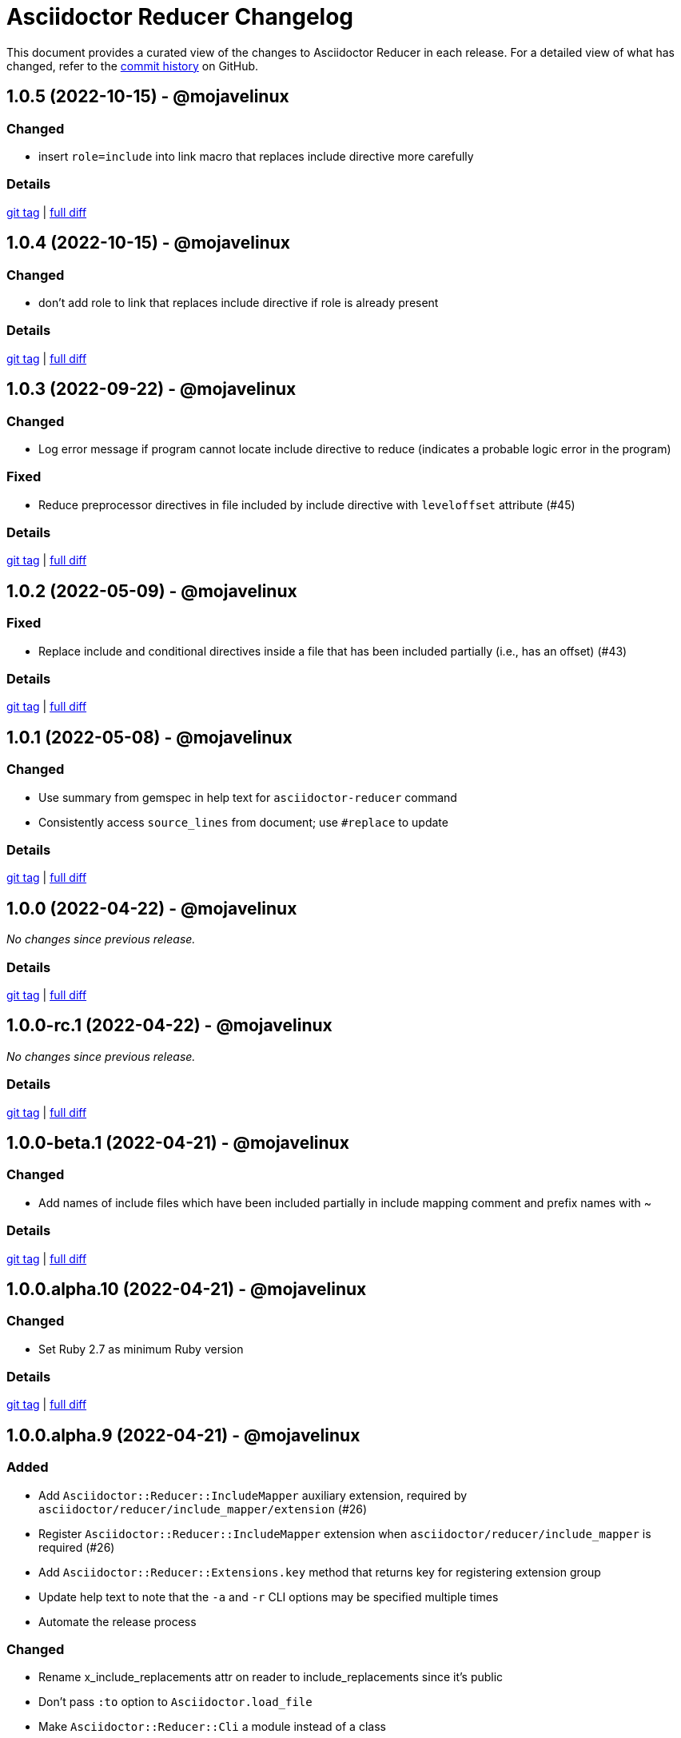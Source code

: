 = Asciidoctor Reducer Changelog
:url-repo: https://github.com/asciidoctor/asciidoctor-reducer

This document provides a curated view of the changes to Asciidoctor Reducer in each release.
For a detailed view of what has changed, refer to the {url-repo}/commits/main[commit history] on GitHub.

== 1.0.5 (2022-10-15) - @mojavelinux

=== Changed

* insert `role=include` into link macro that replaces include directive more carefully

=== Details

{url-repo}/releases/tag/v1.0.5[git tag] | {url-repo}/compare/v1.0.4\...v1.0.5[full diff]

== 1.0.4 (2022-10-15) - @mojavelinux

=== Changed

* don't add role to link that replaces include directive if role is already present

=== Details

{url-repo}/releases/tag/v1.0.4[git tag] | {url-repo}/compare/v1.0.3\...v1.0.4[full diff]

== 1.0.3 (2022-09-22) - @mojavelinux

=== Changed

* Log error message if program cannot locate include directive to reduce (indicates a probable logic error in the program)

=== Fixed

* Reduce preprocessor directives in file included by include directive with `leveloffset` attribute (#45)

=== Details

{url-repo}/releases/tag/v1.0.3[git tag] | {url-repo}/compare/v1.0.2\...v1.0.3[full diff]

== 1.0.2 (2022-05-09) - @mojavelinux

=== Fixed

* Replace include and conditional directives inside a file that has been included partially (i.e., has an offset) (#43)

=== Details

{url-repo}/releases/tag/v1.0.2[git tag] | {url-repo}/compare/v1.0.1\...v1.0.2[full diff]

== 1.0.1 (2022-05-08) - @mojavelinux

=== Changed

* Use summary from gemspec in help text for `asciidoctor-reducer` command
* Consistently access `source_lines` from document; use `#replace` to update

=== Details

{url-repo}/releases/tag/v1.0.1[git tag] | {url-repo}/compare/v1.0.0\...v1.0.1[full diff]

== 1.0.0 (2022-04-22) - @mojavelinux

_No changes since previous release._

=== Details

{url-repo}/releases/tag/v1.0.0[git tag] | {url-repo}/compare/v1.0.0-rc.1\...v1.0.0[full diff]

== 1.0.0-rc.1 (2022-04-22) - @mojavelinux

_No changes since previous release._

=== Details

{url-repo}/releases/tag/v1.0.0-rc.1[git tag] | {url-repo}/compare/v1.0.0-beta.1\...v1.0.0-rc.1[full diff]

== 1.0.0-beta.1 (2022-04-21) - @mojavelinux

=== Changed

* Add names of include files which have been included partially in include mapping comment and prefix names with ~

=== Details

{url-repo}/releases/tag/v1.0.0-beta.1[git tag] | {url-repo}/compare/v1.0.0.alpha.10\...v1.0.0-beta.1[full diff]

== 1.0.0.alpha.10 (2022-04-21) - @mojavelinux

=== Changed

* Set Ruby 2.7 as minimum Ruby version

=== Details

{url-repo}/releases/tag/v1.0.0.alpha.10[git tag] | {url-repo}/compare/v1.0.0.alpha.9\...v1.0.0.alpha.10[full diff]

== 1.0.0.alpha.9 (2022-04-21) - @mojavelinux

=== Added

* Add `Asciidoctor::Reducer::IncludeMapper` auxiliary extension, required by `asciidoctor/reducer/include_mapper/extension` (#26)
* Register `Asciidoctor::Reducer::IncludeMapper` extension when `asciidoctor/reducer/include_mapper` is required (#26)
* Add `Asciidoctor::Reducer::Extensions.key` method that returns key for registering extension group
* Update help text to note that the `-a` and `-r` CLI options may be specified multiple times
* Automate the release process

=== Changed

* Rename x_include_replacements attr on reader to include_replacements since it's public
* Don't pass `:to` option to `Asciidoctor.load_file`
* Make `Asciidoctor::Reducer::Cli` a module instead of a class

=== Fixed

* Replace remote include with link if `allow-uri-read` attribute is not set
* Don't raise error if `Asciidoctor::Reducer::Extensions.unregister` is called when extensions are not registered globally
* Ensure output is written to file with universal newlines (\n) on Windows

=== Details

{url-repo}/releases/tag/v1.0.0.alpha.9[git tag] | {url-repo}/compare/v1.0.0.alpha.8\...v1.0.0.alpha.9[full diff]

== 1.0.0.alpha.8 (2022-02-23) - @mojavelinux

=== Added

* Add secure mode as value of `-S` CLI option (#31)
* Add `--trace` option to CLI to trace cause of application errors (#29)

=== Changed

* Replace include directive with link macro if safe mode is secure (#31)
* Track line numbers in include replacements using 1-based index
* Only mix in preprocessor conditional tracker if `:preserve_conditionals` option is not set (#36)

=== Fixed

* Handle signals gracefully (#33)

=== Details

{url-repo}/releases/tag/v1.0.0.alpha.8[git tag] | {url-repo}/compare/v1.0.0.alpha.7\...v1.0.0.alpha.8[full diff]

== 1.0.0.alpha.7 (2022-02-14) - @mojavelinux

=== Added

* Add asciidoctor/reducer/api to require main API (#3)
* Add `Asciidoctor::Reducer.reduce` and `Asciidoctor::Reducer.reduce_file` API methods (#3)
* Add asciidoctor/reducer/extensions to require extensions API (#3)
* Add `Asciidoctor::Reducer::Extensions` API (#3)

=== Changed

* Scope extensions to single call instead of registering them globally (#3)
* Use `:safe` as the default safe mode when using the API
* Make `CurrentPosition` module private to the `PreprocessorDirectiveTracker` module

=== Fixed

* Require asciidoctor/reducer/version automatically when `Asciidoctor::Reducer::VERSION` is accessed

=== Details

{url-repo}/releases/tag/v1.0.0.alpha.7[git tag] | {url-repo}/compare/v1.0.0.alpha.6\...v1.0.0.alpha.7[full diff]

== 1.0.0.alpha.6 (2022-02-10) - @mojavelinux

=== Added

* Add `-S`, `--safe-mode` option to CLI to set safe mode (#13)
* Add `-r`, `--require` option to CLI to specify additional libraries to require before running (#17)

=== Changed

* Sort CLI options in help text, except for the `-h`, `--help` option
* Update CLI to always use a new logger instance
* Defer initializing logger until run method is called

=== Fixed

* Replace include directives that follow an unresolved include (#19)
* Don't activate reducer extensions on reduced document
* Prevent custom extension registry from activating extensions twice during reload (#21)
* Retain includes table in document catalog when reloading document (#23)

=== Details

{url-repo}/releases/tag/v1.0.0.alpha.6[git tag] | {url-repo}/compare/v1.0.0.alpha.5\...v1.0.0.alpha.6[full diff]

== 1.0.0.alpha.5 (2022-02-06) - @mojavelinux

=== Changed

* Removing trailing empty lines after reducing when sourcemap is not enabled
* Remove unnecessary override of lineno in preprocess_include_directive override
* Simplify how include replacement target is tracked
* Classify extensions in group named `:reducer`

=== Fixed

* Suppress log messages when reloading document (#14)

=== Details

{url-repo}/releases/tag/v1.0.0.alpha.5[git tag] | {url-repo}/compare/v1.0.0.alpha.4\...v1.0.0.alpha.5[full diff]

== 1.0.0.alpha.4 (2022-02-03) - @mojavelinux

=== Fixed

* Fix replacement of nested empty and unresolved includes

=== Details

{url-repo}/releases/tag/v1.0.0.alpha.4[git tag] | {url-repo}/compare/v1.0.0.alpha.3\...v1.0.0.alpha.4[full diff]

== 1.0.0.alpha.3 (2022-02-02) - @mojavelinux

=== Changed

* Rename PreprocessorReader ext module to PreprocessorReaderTracker
* Encapsulate logic to enhance PreprocessorReader inside PreprocessorReaderTracker module
* Only reload document if source lines have changed; otherwise, update source lines on reader directly
* Change default safe mode for CLI to :unsafe

=== Details

{url-repo}/releases/tag/v1.0.0.alpha.3[git tag] | {url-repo}/compare/v1.0.0.alpha.2\...v1.0.0.alpha.3[full diff]

== 1.0.0.alpha.2 (2022-01-27) - @mojavelinux

=== Added

* Add `-a`, `--attribute` option to CLI for setting an AsciiDoc document attribute at runtime (#6)

=== Changed

* Reduce preprocessor conditionals by default; add option (`--preserve-conditionals`, `:preserve_conditionals`) to preserve them (#8)
* Don't enable sourcemap automatically (#4)
* Don't override logger by default; instead, rely on `:logger` API option to change logger
* Add `--log-level` option to CLI to set severity level on logger (#9)
* Add `-q`, `--quiet` option to CLI to suppress log messages (#9)
* Reserve zero index in include replacements for top-level document

=== Fixed

* Preserve return value when overridding `preprocess_include_directive` method

=== Details

{url-repo}/releases/tag/v1.0.0.alpha.2[git tag] | {url-repo}/compare/v1.0.0.alpha.1\...v1.0.0.alpha.2[full diff]

== 1.0.0.alpha.1 (2022-01-12) - @mojavelinux

Initial release.

=== Details

{url-repo}/releases/tag/v1.0.0.alpha.1[git tag]
